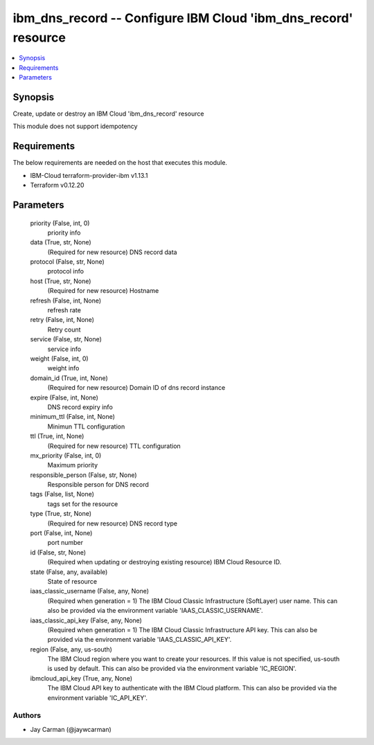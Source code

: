 
ibm_dns_record -- Configure IBM Cloud 'ibm_dns_record' resource
===============================================================

.. contents::
   :local:
   :depth: 1


Synopsis
--------

Create, update or destroy an IBM Cloud 'ibm_dns_record' resource

This module does not support idempotency



Requirements
------------
The below requirements are needed on the host that executes this module.

- IBM-Cloud terraform-provider-ibm v1.13.1
- Terraform v0.12.20



Parameters
----------

  priority (False, int, 0)
    priority info


  data (True, str, None)
    (Required for new resource) DNS record data


  protocol (False, str, None)
    protocol info


  host (True, str, None)
    (Required for new resource) Hostname


  refresh (False, int, None)
    refresh rate


  retry (False, int, None)
    Retry count


  service (False, str, None)
    service info


  weight (False, int, 0)
    weight info


  domain_id (True, int, None)
    (Required for new resource) Domain ID of dns record instance


  expire (False, int, None)
    DNS record expiry info


  minimum_ttl (False, int, None)
    Minimun TTL configuration


  ttl (True, int, None)
    (Required for new resource) TTL configuration


  mx_priority (False, int, 0)
    Maximum priority


  responsible_person (False, str, None)
    Responsible person for DNS record


  tags (False, list, None)
    tags set for the resource


  type (True, str, None)
    (Required for new resource) DNS record type


  port (False, int, None)
    port number


  id (False, str, None)
    (Required when updating or destroying existing resource) IBM Cloud Resource ID.


  state (False, any, available)
    State of resource


  iaas_classic_username (False, any, None)
    (Required when generation = 1) The IBM Cloud Classic Infrastructure (SoftLayer) user name. This can also be provided via the environment variable 'IAAS_CLASSIC_USERNAME'.


  iaas_classic_api_key (False, any, None)
    (Required when generation = 1) The IBM Cloud Classic Infrastructure API key. This can also be provided via the environment variable 'IAAS_CLASSIC_API_KEY'.


  region (False, any, us-south)
    The IBM Cloud region where you want to create your resources. If this value is not specified, us-south is used by default. This can also be provided via the environment variable 'IC_REGION'.


  ibmcloud_api_key (True, any, None)
    The IBM Cloud API key to authenticate with the IBM Cloud platform. This can also be provided via the environment variable 'IC_API_KEY'.













Authors
~~~~~~~

- Jay Carman (@jaywcarman)

